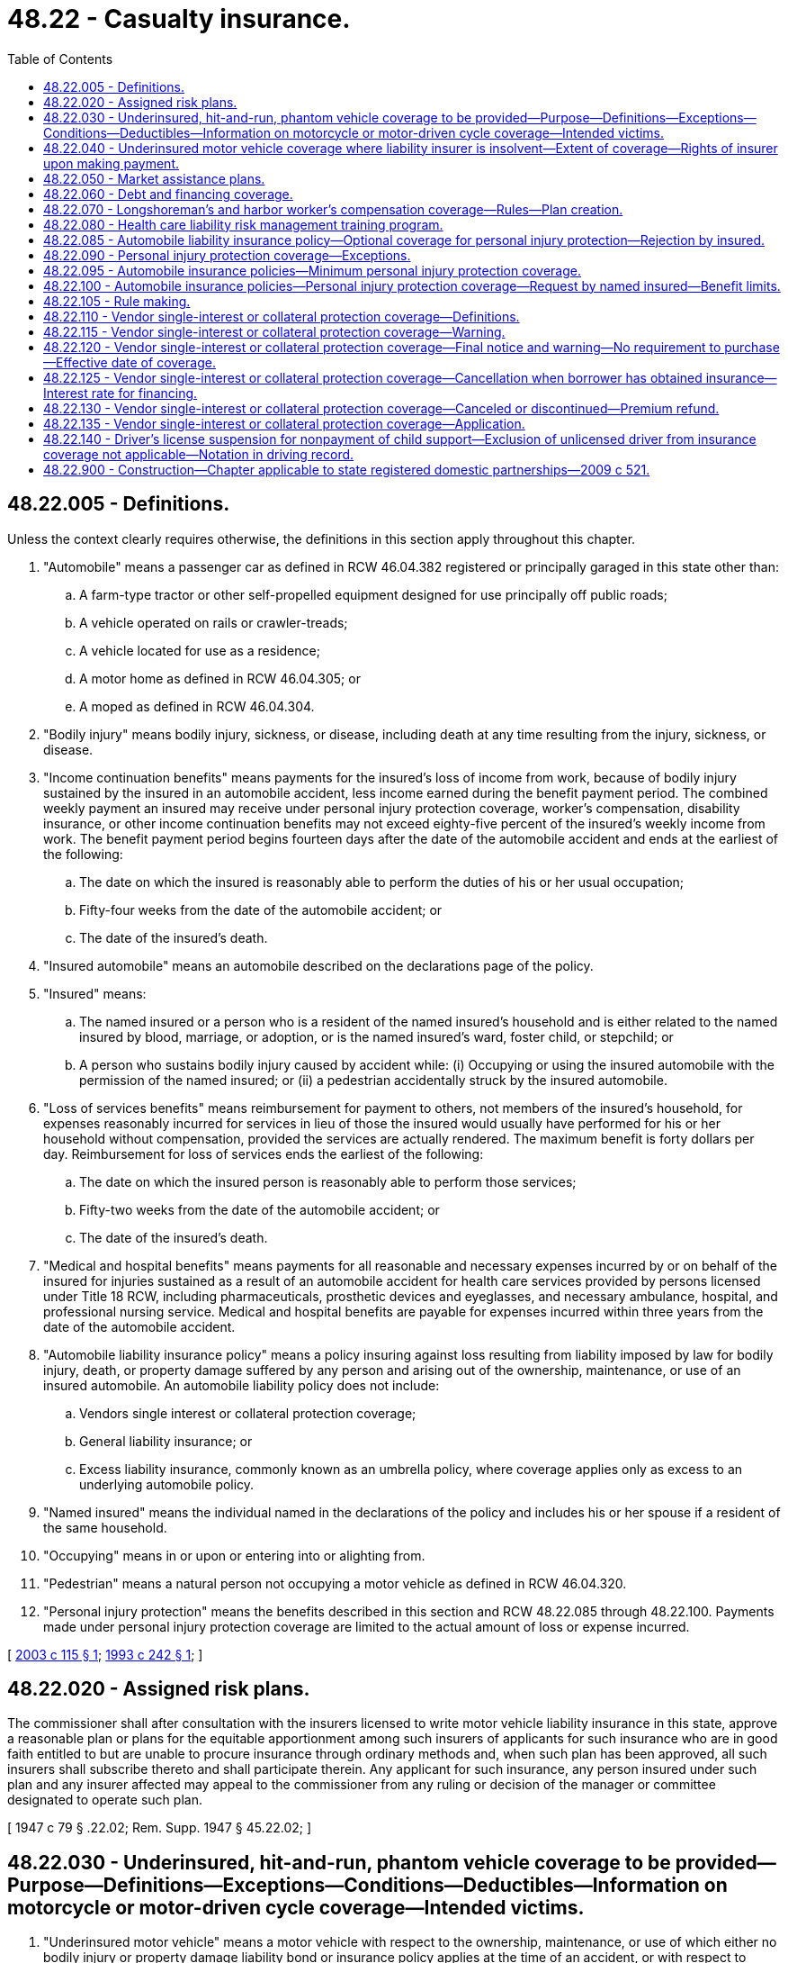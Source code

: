 = 48.22 - Casualty insurance.
:toc:

== 48.22.005 - Definitions.
Unless the context clearly requires otherwise, the definitions in this section apply throughout this chapter.

. "Automobile" means a passenger car as defined in RCW 46.04.382 registered or principally garaged in this state other than:

.. A farm-type tractor or other self-propelled equipment designed for use principally off public roads;

.. A vehicle operated on rails or crawler-treads;

.. A vehicle located for use as a residence;

.. A motor home as defined in RCW 46.04.305; or

.. A moped as defined in RCW 46.04.304.

. "Bodily injury" means bodily injury, sickness, or disease, including death at any time resulting from the injury, sickness, or disease.

. "Income continuation benefits" means payments for the insured's loss of income from work, because of bodily injury sustained by the insured in an automobile accident, less income earned during the benefit payment period. The combined weekly payment an insured may receive under personal injury protection coverage, worker's compensation, disability insurance, or other income continuation benefits may not exceed eighty-five percent of the insured's weekly income from work. The benefit payment period begins fourteen days after the date of the automobile accident and ends at the earliest of the following:

.. The date on which the insured is reasonably able to perform the duties of his or her usual occupation;

.. Fifty-four weeks from the date of the automobile accident; or

.. The date of the insured's death.

. "Insured automobile" means an automobile described on the declarations page of the policy.

. "Insured" means:

.. The named insured or a person who is a resident of the named insured's household and is either related to the named insured by blood, marriage, or adoption, or is the named insured's ward, foster child, or stepchild; or

.. A person who sustains bodily injury caused by accident while: (i) Occupying or using the insured automobile with the permission of the named insured; or (ii) a pedestrian accidentally struck by the insured automobile.

. "Loss of services benefits" means reimbursement for payment to others, not members of the insured's household, for expenses reasonably incurred for services in lieu of those the insured would usually have performed for his or her household without compensation, provided the services are actually rendered. The maximum benefit is forty dollars per day. Reimbursement for loss of services ends the earliest of the following:

.. The date on which the insured person is reasonably able to perform those services;

.. Fifty-two weeks from the date of the automobile accident; or

.. The date of the insured's death.

. "Medical and hospital benefits" means payments for all reasonable and necessary expenses incurred by or on behalf of the insured for injuries sustained as a result of an automobile accident for health care services provided by persons licensed under Title 18 RCW, including pharmaceuticals, prosthetic devices and eyeglasses, and necessary ambulance, hospital, and professional nursing service. Medical and hospital benefits are payable for expenses incurred within three years from the date of the automobile accident.

. "Automobile liability insurance policy" means a policy insuring against loss resulting from liability imposed by law for bodily injury, death, or property damage suffered by any person and arising out of the ownership, maintenance, or use of an insured automobile. An automobile liability policy does not include:

.. Vendors single interest or collateral protection coverage;

.. General liability insurance; or

.. Excess liability insurance, commonly known as an umbrella policy, where coverage applies only as excess to an underlying automobile policy.

. "Named insured" means the individual named in the declarations of the policy and includes his or her spouse if a resident of the same household.

. "Occupying" means in or upon or entering into or alighting from.

. "Pedestrian" means a natural person not occupying a motor vehicle as defined in RCW 46.04.320.

. "Personal injury protection" means the benefits described in this section and RCW 48.22.085 through 48.22.100. Payments made under personal injury protection coverage are limited to the actual amount of loss or expense incurred.

[ http://lawfilesext.leg.wa.gov/biennium/2003-04/Pdf/Bills/Session%20Laws/House/1084.SL.pdf?cite=2003%20c%20115%20§%201[2003 c 115 § 1]; http://lawfilesext.leg.wa.gov/biennium/1993-94/Pdf/Bills/Session%20Laws/House/1233-S.SL.pdf?cite=1993%20c%20242%20§%201[1993 c 242 § 1]; ]

== 48.22.020 - Assigned risk plans.
The commissioner shall after consultation with the insurers licensed to write motor vehicle liability insurance in this state, approve a reasonable plan or plans for the equitable apportionment among such insurers of applicants for such insurance who are in good faith entitled to but are unable to procure insurance through ordinary methods and, when such plan has been approved, all such insurers shall subscribe thereto and shall participate therein. Any applicant for such insurance, any person insured under such plan and any insurer affected may appeal to the commissioner from any ruling or decision of the manager or committee designated to operate such plan.

[ 1947 c 79 § .22.02; Rem. Supp. 1947 § 45.22.02; ]

== 48.22.030 - Underinsured, hit-and-run, phantom vehicle coverage to be provided—Purpose—Definitions—Exceptions—Conditions—Deductibles—Information on motorcycle or motor-driven cycle coverage—Intended victims.
. "Underinsured motor vehicle" means a motor vehicle with respect to the ownership, maintenance, or use of which either no bodily injury or property damage liability bond or insurance policy applies at the time of an accident, or with respect to which the sum of the limits of liability under all bodily injury or property damage liability bonds and insurance policies applicable to a covered person after an accident is less than the applicable damages which the covered person is legally entitled to recover.

. No new policy or renewal of an existing policy insuring against loss resulting from liability imposed by law for bodily injury, death, or property damage, suffered by any person arising out of the ownership, maintenance, or use of a motor vehicle shall be issued with respect to any motor vehicle registered or principally garaged in this state unless coverage is provided therein or supplemental thereto for the protection of persons insured thereunder who are legally entitled to recover damages from owners or operators of underinsured motor vehicles, hit-and-run motor vehicles, and phantom vehicles because of bodily injury, death, or property damage, resulting therefrom, except while operating or occupying a motorcycle or motor-driven cycle, and except while operating or occupying a motor vehicle owned or available for the regular use by the named insured or any family member, and which is not insured under the liability coverage of the policy. The coverage required to be offered under this chapter is not applicable to general liability policies, commonly known as umbrella policies, or other policies which apply only as excess to the insurance directly applicable to the vehicle insured.

. Except as to property damage, coverage required under subsection (2) of this section shall be in the same amount as the insured's third party liability coverage unless the insured rejects all or part of the coverage as provided in subsection (4) of this section. Coverage for property damage need only be issued in conjunction with coverage for bodily injury or death. Property damage coverage required under subsection (2) of this section shall mean physical damage to the insured motor vehicle unless the policy specifically provides coverage for the contents thereof or other forms of property damage.

. A named insured or spouse may reject, in writing, underinsured coverage for bodily injury or death, or property damage, and the requirements of subsections (2) and (3) of this section shall not apply. If a named insured or spouse has rejected underinsured coverage, such coverage shall not be included in any supplemental or renewal policy unless a named insured or spouse subsequently requests such coverage in writing. The requirement of a written rejection under this subsection shall apply only to the original issuance of policies issued after July 24, 1983, and not to any renewal or replacement policy. When a named insured or spouse chooses a property damage coverage that is less than the insured's third party liability coverage for property damage, a written rejection is not required.

. The limit of liability under the policy coverage may be defined as the maximum limits of liability for all damages resulting from any one accident regardless of the number of covered persons, claims made, or vehicles or premiums shown on the policy, or premiums paid, or vehicles involved in an accident.

. The policy may provide that if an injured person has other similar insurance available to him or her under other policies, the total limits of liability of all coverages shall not exceed the higher of the applicable limits of the respective coverages.

. [Empty]
.. The policy may provide for a deductible of not more than three hundred dollars for payment for property damage when the damage is caused by a hit-and-run driver or a phantom vehicle.

.. In all other cases of underinsured property damage coverage, the policy may provide for a deductible of not more than one hundred dollars.

. For the purposes of this chapter, a "phantom vehicle" shall mean a motor vehicle which causes bodily injury, death, or property damage to an insured and has no physical contact with the insured or the vehicle which the insured is occupying at the time of the accident if:

.. The facts of the accident can be corroborated by competent evidence other than the testimony of the insured or any person having an underinsured motorist claim resulting from the accident; and

.. The accident has been reported to the appropriate law enforcement agency within seventy-two hours of the accident.

. An insurer who elects to write motorcycle or motor-driven cycle insurance in this state must provide information to prospective insureds about the coverage.

. An insurer who elects to write motorcycle or motor-driven cycle insurance in this state must provide an opportunity for named insureds, who have purchased liability coverage for a motorcycle or motor-driven cycle, to reject underinsured coverage for that motorcycle or motor-driven cycle in writing.

. If the covered person seeking underinsured motorist coverage under this section was the intended victim of the tort feasor, the incident must be reported to the appropriate law enforcement agency and the covered person must cooperate with any related law enforcement investigation.

. The purpose of this section is to protect innocent victims of motorists of underinsured motor vehicles. Covered persons are entitled to coverage without regard to whether an incident was intentionally caused. However, a person is not entitled to coverage if the insurer can demonstrate that the covered person intended to cause the event for which a claim is made under the coverage described in this section. As used in this section, and in the section of policies providing the underinsured motorist coverage described in this section, "accident" means an occurrence that is unexpected and unintended from the standpoint of the covered person.

. The coverage under this section may be excluded as provided for under RCW 48.177.010(6).

. "Underinsured coverage," for the purposes of this section, means coverage for "underinsured motor vehicles," as defined in subsection (1) of this section.

[ http://lawfilesext.leg.wa.gov/biennium/2015-16/Pdf/Bills/Session%20Laws/Senate/5550-S.SL.pdf?cite=2015%20c%20236%20§%207[2015 c 236 § 7]; http://lawfilesext.leg.wa.gov/biennium/2009-10/Pdf/Bills/Session%20Laws/Senate/5038.SL.pdf?cite=2009%20c%20549%20§%207106[2009 c 549 § 7106]; http://lawfilesext.leg.wa.gov/biennium/2007-08/Pdf/Bills/Session%20Laws/Senate/5042.SL.pdf?cite=2007%20c%2080%20§%2014[2007 c 80 § 14]; http://lawfilesext.leg.wa.gov/biennium/2005-06/Pdf/Bills/Session%20Laws/House/2415-S.SL.pdf?cite=2006%20c%20187%20§%201[2006 c 187 § 1]; http://lawfilesext.leg.wa.gov/biennium/2005-06/Pdf/Bills/Session%20Laws/House/1257-S.SL.pdf?cite=2006%20c%20110%20§%201[2006 c 110 § 1]; http://lawfilesext.leg.wa.gov/biennium/2005-06/Pdf/Bills/Session%20Laws/House/2406.SL.pdf?cite=2006%20c%2025%20§%2017[2006 c 25 § 17]; http://lawfilesext.leg.wa.gov/biennium/2003-04/Pdf/Bills/Session%20Laws/House/2987.SL.pdf?cite=2004%20c%2090%20§%201[2004 c 90 § 1]; http://leg.wa.gov/CodeReviser/documents/sessionlaw/1985c328.pdf?cite=1985%20c%20328%20§%201[1985 c 328 § 1]; http://leg.wa.gov/CodeReviser/documents/sessionlaw/1983c182.pdf?cite=1983%20c%20182%20§%201[1983 c 182 § 1]; http://leg.wa.gov/CodeReviser/documents/sessionlaw/1981c150.pdf?cite=1981%20c%20150%20§%201[1981 c 150 § 1]; http://leg.wa.gov/CodeReviser/documents/sessionlaw/1980c117.pdf?cite=1980%20c%20117%20§%201[1980 c 117 § 1]; http://leg.wa.gov/CodeReviser/documents/sessionlaw/1967c150.pdf?cite=1967%20c%20150%20§%2027[1967 c 150 § 27]; ]

== 48.22.040 - Underinsured motor vehicle coverage where liability insurer is insolvent—Extent of coverage—Rights of insurer upon making payment.
. The term "underinsured motor vehicles" with reference to coverage offered under any insurance policy regulated under this chapter shall, subject to the terms and conditions of such coverage, be deemed to include an insured motor vehicle where the liability insurer thereof is unable to make payment with respect to the legal liability of its insured within the limits specified therein because of insolvency.

. An insurer's insolvency protection shall be applicable only to accidents occurring during a policy period in which its insured's underinsured motorist coverage is in effect where the liability insurer of the tort-feasor becomes insolvent within three years after such an accident. Nothing herein contained shall be construed to prevent any insurer from affording insolvency protection under terms and conditions more favorable to its insureds than is provided hereunder.

. In the event of payment to an insured under the coverage required by this chapter and subject to the terms and conditions of such coverage, the insurer making such payment shall, to the extent thereof, be entitled to the proceeds of any settlement or judgment resulting from the exercise of any rights of recovery of such insured against any person or organization legally responsible for the bodily injury, death, or property damage for which such payment is made, including the proceeds recoverable from the assets of the insolvent insurer. Whenever an insurer shall make payment under the coverage required by this section and which payment is occasioned by an insolvency, such insurer's right of recovery or reimbursement shall not include any rights against the insured of said insolvent insurer for any amounts which would have been paid by the insolvent insurer. Such paying insurer shall have the right to proceed directly against the insolvent insurer or its receiver, and in pursuance of such right such paying insurer shall possess any rights which the insured of the insolvent company might otherwise have had, if the insured of the insolvent insurer had personally made the payment.

[ http://leg.wa.gov/CodeReviser/documents/sessionlaw/1983c182.pdf?cite=1983%20c%20182%20§%202[1983 c 182 § 2]; http://leg.wa.gov/CodeReviser/documents/sessionlaw/1980c117.pdf?cite=1980%20c%20117%20§%202[1980 c 117 § 2]; http://leg.wa.gov/CodeReviser/documents/sessionlaw/1967ex1c95.pdf?cite=1967%20ex.s.%20c%2095%20§%203[1967 ex.s. c 95 § 3]; ]

== 48.22.050 - Market assistance plans.
The commissioner shall by regulation require insurers authorized to write casualty insurance in this state to form a market assistance plan to assist persons and other entities unable to purchase casualty insurance in an adequate amount from either the admitted market or nonadmitted market.

For the purpose of this section, a market assistance plan means a voluntary mechanism by insurers writing casualty insurance in this state in either the admitted or nonadmitted market to provide casualty insurance for a class of insurance designated in writing to the plan by the commissioner.

The bylaws and method of operation of any market assistance plan shall be approved by the commissioner prior to its operation.

A market assistance plan shall have a minimum of twenty-five insurers willing to insure risks within the class designated by the commissioner. If twenty-five insurers do not voluntarily agree to participate, the commissioner may require casualty insurers to participate in a market assistance plan as a condition of continuing to do business in this state. The commissioner shall make such a requirement to fulfill the quota of at least twenty-five insurers. The commissioner shall make his or her designation on the basis of the insurer's premium volume of casualty insurance in this state.

[ http://leg.wa.gov/CodeReviser/documents/sessionlaw/1986c305.pdf?cite=1986%20c%20305%20§%20906[1986 c 305 § 906]; ]

== 48.22.060 - Debt and financing coverage.
Every insurer that writes collision and comprehensive coverage for loss or damage to "private passenger automobiles" or "motor homes," as those terms are defined in RCW 48.18.297 and 46.04.305, respectively, shall provide, upon the insured's request, coverage that will pay, in the event of total loss, an amount, in excess of the actual cash value of the vehicle, sufficient to satisfy any outstanding indebtedness secured by and incurred in conjunction with the financing of the purchase of a new private passenger automobile or motor home.

Nothing in this section prohibits an insurer from denying or excluding such coverage where the insured or someone acting on the insured's behalf acts in a fraudulent manner to obtain or file a claim under such coverage.

[ http://leg.wa.gov/CodeReviser/documents/sessionlaw/1988c248.pdf?cite=1988%20c%20248%20§%2016[1988 c 248 § 16]; http://leg.wa.gov/CodeReviser/documents/sessionlaw/1987c240.pdf?cite=1987%20c%20240%20§%201[1987 c 240 § 1]; ]

== 48.22.070 - Longshoreman's and harbor worker's compensation coverage—Rules—Plan creation.
. The commissioner shall adopt rules establishing a reasonable plan to insure that workers' compensation coverage as required by the United States longshore and harbor workers' compensation act, 33 U.S.C. Secs. 901 through 950, and maritime employer's liability coverage incidental to the workers' compensation coverage is available to those unable to purchase it through the normal insurance market. This plan shall require the participation of all authorized insurers writing primary or excess United States longshore and harbor workers' compensation insurance in the state of Washington and the Washington state industrial insurance fund as defined in RCW 51.08.175 which is authorized to participate in the plan and to make payments in support of the plan in accordance with this section. Any underwriting losses or surpluses incurred by the plan shall be determined by the governing committee of the plan and shall be shared by plan participants in accordance with the following ratios: The state industrial insurance fund, fifty percent; and authorized insurers writing primary or excess United States longshore and harbor workers' compensation insurance, fifty percent.

. The Washington state industrial insurance fund may obtain or provide reinsurance coverage for the plan created under subsection (1) of this section the terms of which shall be negotiated between the state fund and the plan. This coverage shall not be obtained or provided if the commissioner determines that the premium to be charged would result in unaffordable rates for coverage provided by the plan. In considering whether excess of loss coverage premiums would result in unaffordable rates for workers' compensation coverage provided by the plan, the commissioner shall compare the resulting plan rates to those provided under any similar pool or plan of other states.

. An applicant for plan insurance, a person insured under the plan, or an insurer, affected by a ruling or decision of the manager or committee designated to operate the plan may appeal to the commissioner for resolution of a dispute. In adopting rules under this section, the commissioner shall require that the plan use generally accepted actuarial principles for rate making.

[ http://lawfilesext.leg.wa.gov/biennium/1997-98/Pdf/Bills/Session%20Laws/House/2098.SL.pdf?cite=1997%20c%20110%20§%201[1997 c 110 § 1]; http://lawfilesext.leg.wa.gov/biennium/1993-94/Pdf/Bills/Session%20Laws/House/1543-S.SL.pdf?cite=1993%20c%20177%20§%201[1993 c 177 § 1]; http://lawfilesext.leg.wa.gov/biennium/1991-92/Pdf/Bills/Session%20Laws/House/2720-S.SL.pdf?cite=1992%20c%20209%20§%202[1992 c 209 § 2]; ]

== 48.22.080 - Health care liability risk management training program.
Effective July 1, 1994, a casualty insurer's issuance of a new medical malpractice policy or renewal of an existing medical malpractice policy to a physician or other independent health care practitioner shall be conditioned upon that practitioner's participation in, and completion of, an insurer-designed health care liability risk management training program once every three years. Completion of said training program during 1994 shall satisfy the first three-year training requirement. The risk management training shall provide information related to avoiding adverse health outcomes resulting from substandard practice and minimizing damages associated with the adverse health outcomes that do occur. For purposes of this section, "independent health care practitioners" means those health care practitioner licensing classifications designated by the department of health in rule pursuant to *RCW 18.130.330.

[ http://lawfilesext.leg.wa.gov/biennium/1993-94/Pdf/Bills/Session%20Laws/House/2380-S.SL.pdf?cite=1994%20c%20102%20§%202[1994 c 102 § 2]; http://lawfilesext.leg.wa.gov/biennium/1993-94/Pdf/Bills/Session%20Laws/Senate/5304-S2.SL.pdf?cite=1993%20c%20492%20§%20413[1993 c 492 § 413]; ]

== 48.22.085 - Automobile liability insurance policy—Optional coverage for personal injury protection—Rejection by insured.
. No new automobile liability insurance policy or renewal of such an existing policy may be issued unless personal injury protection coverage is offered as an optional coverage.

. A named insured may reject, in writing, personal injury protection coverage and the requirements of subsection (1) of this section shall not apply. If a named insured rejects personal injury protection coverage:

.. That rejection is valid and binding as to all levels of coverage and on all persons who might have otherwise been insured under such coverage; and

.. The insurer is not required to include personal injury protection coverage in any supplemental, renewal, or replacement policy unless a named insured subsequently requests such coverage in writing.

. The coverage under this section may be excluded as provided for under RCW 48.177.010(6).

[ http://lawfilesext.leg.wa.gov/biennium/2015-16/Pdf/Bills/Session%20Laws/Senate/5550-S.SL.pdf?cite=2015%20c%20236%20§%208[2015 c 236 § 8]; http://lawfilesext.leg.wa.gov/biennium/2003-04/Pdf/Bills/Session%20Laws/House/1084.SL.pdf?cite=2003%20c%20115%20§%202[2003 c 115 § 2]; http://lawfilesext.leg.wa.gov/biennium/1993-94/Pdf/Bills/Session%20Laws/House/1233-S.SL.pdf?cite=1993%20c%20242%20§%202[1993 c 242 § 2]; ]

== 48.22.090 - Personal injury protection coverage—Exceptions.
An insurer is not required to provide personal injury protection coverage to or on behalf of:

. A person who intentionally causes injury to himself or herself;

. A person who is injured while participating in a prearranged or organized racing or speed contest or in practice or preparation for such a contest;

. A person whose bodily injury is due to war, whether or not declared, or to an act or condition incident to such circumstances;

. A person whose bodily injury results from the radioactive, toxic, explosive, or other hazardous properties of nuclear material;

. The named insured or a relative while occupying a motor vehicle owned by the named insured or furnished for the named insured's regular use, if such motor vehicle is not described on the declaration page of the policy under which a claim is made;

. A relative while occupying a motor vehicle owned by the relative or furnished for the relative's regular use, if such motor vehicle is not described on the declaration page of the policy under which a claim is made; or

. An insured whose bodily injury results or arises from the insured's use of an automobile in the commission of a felony.

[ http://lawfilesext.leg.wa.gov/biennium/2003-04/Pdf/Bills/Session%20Laws/House/1084.SL.pdf?cite=2003%20c%20115%20§%203[2003 c 115 § 3]; http://lawfilesext.leg.wa.gov/biennium/1993-94/Pdf/Bills/Session%20Laws/House/1233-S.SL.pdf?cite=1993%20c%20242%20§%203[1993 c 242 § 3]; ]

== 48.22.095 - Automobile insurance policies—Minimum personal injury protection coverage.
. Insurers providing automobile insurance policies must offer minimum personal injury protection coverage for each insured with benefit limits as follows:

.. Medical and hospital benefits of ten thousand dollars;

.. A funeral expense benefit of two thousand dollars;

.. Income continuation benefits of ten thousand dollars, subject to a limit of two hundred dollars per week; and

.. Loss of services benefits of five thousand dollars, subject to a limit of two hundred dollars per week.

. The coverage under this section may be excluded as provided for under RCW 48.177.010(6).

[ http://lawfilesext.leg.wa.gov/biennium/2015-16/Pdf/Bills/Session%20Laws/Senate/5550-S.SL.pdf?cite=2015%20c%20236%20§%209[2015 c 236 § 9]; http://lawfilesext.leg.wa.gov/biennium/2003-04/Pdf/Bills/Session%20Laws/House/1084.SL.pdf?cite=2003%20c%20115%20§%204[2003 c 115 § 4]; http://lawfilesext.leg.wa.gov/biennium/1993-94/Pdf/Bills/Session%20Laws/House/1233-S.SL.pdf?cite=1993%20c%20242%20§%204[1993 c 242 § 4]; ]

== 48.22.100 - Automobile insurance policies—Personal injury protection coverage—Request by named insured—Benefit limits.
If requested by a named insured, an insurer providing automobile liability insurance policies must offer personal injury protection coverage for each insured with benefit limits as follows:

. Medical and hospital benefits of thirty-five thousand dollars;

. A funeral expense benefit of two thousand dollars;

. Income continuation benefits of thirty-five thousand dollars, subject to a limit of seven hundred dollars per week; and

. Loss of services benefits of fourteen thousand six hundred dollars.

[ http://lawfilesext.leg.wa.gov/biennium/2003-04/Pdf/Bills/Session%20Laws/House/1084.SL.pdf?cite=2003%20c%20115%20§%205[2003 c 115 § 5]; http://lawfilesext.leg.wa.gov/biennium/1993-94/Pdf/Bills/Session%20Laws/House/1233-S.SL.pdf?cite=1993%20c%20242%20§%205[1993 c 242 § 5]; ]

== 48.22.105 - Rule making.
The commissioner may adopt such rules as are necessary to implement RCW 48.22.005 and 48.22.085 through 48.22.100.

[ http://lawfilesext.leg.wa.gov/biennium/1993-94/Pdf/Bills/Session%20Laws/House/1233-S.SL.pdf?cite=1993%20c%20242%20§%209[1993 c 242 § 9]; ]

== 48.22.110 - Vendor single-interest or collateral protection coverage—Definitions.
Unless the context clearly requires otherwise, the definitions in this section apply throughout this section and RCW 48.22.115 through 48.22.135.

. "Borrower" means a person who receives a loan or enters into a retail installment contract under chapter 63.14 RCW to purchase a motor vehicle or vessel in which the secured party holds an interest.

. "Motor vehicle" means a motor vehicle in this state subject to registration under *chapter 46.16 RCW, except motor vehicles governed by RCW 46.16A.170 or registered with the Washington utilities and transportation commission as common or contract carriers.

. "Secured party" means a person, corporation, association, partnership, or venture that possesses a bona fide security interest in a motor vehicle or vessel.

. "Vendor single-interest" or "collateral protection coverage" means insurance coverage insuring primarily or solely the interest of a secured party but which may include the interest of the borrower in a motor vehicle or vessel serving as collateral and obtained by the secured party or its agent after the borrower has failed to obtain or maintain insurance coverage required by the financing agreement for the motor vehicle or vessel. Vendor single-interest or collateral protection coverage does not include insurance coverage purchased by a secured party for which the borrower is not charged.

. "Vessel" means a vessel as defined in RCW 88.02.310 and includes personal watercraft as defined in RCW 79A.60.010.

[ http://lawfilesext.leg.wa.gov/biennium/2009-10/Pdf/Bills/Session%20Laws/Senate/6379.SL.pdf?cite=2010%20c%20161%20§%201148[2010 c 161 § 1148]; http://lawfilesext.leg.wa.gov/biennium/2003-04/Pdf/Bills/Session%20Laws/House/1083.SL.pdf?cite=2003%20c%20248%20§%2010[2003 c 248 § 10]; http://lawfilesext.leg.wa.gov/biennium/1993-94/Pdf/Bills/Session%20Laws/Senate/5714-S.SL.pdf?cite=1994%20c%20186%20§%201[1994 c 186 § 1]; ]

== 48.22.115 - Vendor single-interest or collateral protection coverage—Warning.
In a contract or loan agreement, or on a separate document accompanying the contract or loan agreement and signed by the borrower, that provides financing for a motor vehicle or vessel and authorizes a secured party to purchase vendor single interest or collateral protection coverage, the following or substantially similar warning must be set forth in ten-point print:

WARNING

UNLESS YOU PROVIDE US WITH EVIDENCE OF THE INSURANCE COVERAGE AS REQUIRED BY OUR LOAN AGREEMENT, WE MAY PURCHASE INSURANCE AT YOUR EXPENSE TO PROTECT OUR INTEREST. THIS INSURANCE MAY, BUT NEED NOT, ALSO PROTECT YOUR INTEREST. IF THE COLLATERAL BECOMES DAMAGED, THE COVERAGE WE PURCHASE MAY NOT PAY ANY CLAIM YOU MAKE OR ANY CLAIM MADE AGAINST YOU. YOU MAY LATER CANCEL THIS COVERAGE BY PROVIDING EVIDENCE THAT YOU HAVE OBTAINED PROPER COVERAGE ELSEWHERE.

YOU ARE RESPONSIBLE FOR THE COST OF ANY INSURANCE PURCHASED BY US. THE COST OF THIS INSURANCE MAY BE ADDED TO YOUR LOAN BALANCE. IF THE COST IS ADDED TO THE LOAN BALANCE, THE INTEREST RATE ON THE UNDERLYING LOAN WILL APPLY TO THIS ADDED AMOUNT. THE EFFECTIVE DATE OF COVERAGE MAY BE THE DATE YOUR PRIOR COVERAGE LAPSED OR THE DATE YOU FAILED TO PROVIDE PROOF OF COVERAGE.

THE COVERAGE WE PURCHASE MAY BE CONSIDERABLY MORE EXPENSIVE THAN INSURANCE YOU CAN OBTAIN ON YOUR OWN AND MAY NOT SATISFY WASHINGTON'S MANDATORY LIABILITY INSURANCE LAWS.

[ http://lawfilesext.leg.wa.gov/biennium/1993-94/Pdf/Bills/Session%20Laws/Senate/5714-S.SL.pdf?cite=1994%20c%20186%20§%202[1994 c 186 § 2]; ]

== 48.22.120 - Vendor single-interest or collateral protection coverage—Final notice and warning—No requirement to purchase—Effective date of coverage.
. A secured party shall not impose charges, that may include but are not limited to interest, finance, and premium charges, on a borrower for vendor single interest or collateral protection coverage for the motor vehicle or vessel as provided in subsection (2) of this section until the following or a substantially similar warning printed in ten-point type is sent to the borrower:

FINAL NOTICE AND WARNING

UNLESS YOU PROVIDE US WITH EVIDENCE OF THE INSURANCE COVERAGE AS REQUIRED BY OUR LOAN AGREEMENT WITHIN FIVE DAYS AFTER THE POSTMARK ON THIS LETTER, WE WILL PURCHASE INSURANCE AT YOUR EXPENSE TO PROTECT OUR INTEREST. THIS INSURANCE MAY, BUT NEED NOT, ALSO PROTECT YOUR INTEREST. IF THE COLLATERAL BECOMES DAMAGED, THE COVERAGE WE PURCHASE MAY NOT PAY ANY CLAIM YOU MAKE OR ANY CLAIM MADE AGAINST YOU. YOU MAY LATER CANCEL THIS COVERAGE BY PROVIDING EVIDENCE THAT YOU HAVE OBTAINED PROPER COVERAGE ELSEWHERE OR HAVE PAID OFF THE LOAN ON THE COLLATERAL IN ITS ENTIRETY.

YOU ARE RESPONSIBLE FOR THE COST OF THE INSURANCE PURCHASED BY US. THE COST OF THIS INSURANCE MAY BE ADDED TO YOUR LOAN BALANCE. IF THE COST IS ADDED TO THE LOAN BALANCE, THE INTEREST RATE ON THE UNDERLYING LOAN WILL APPLY TO THIS ADDED AMOUNT. THE EFFECTIVE DATE OF COVERAGE MAY BE THE DATE YOUR COVERAGE LAPSED OR THE DATE YOU FAILED TO PROVIDE PROOF OF COVERAGE.

THE COVERAGE WE PURCHASE WILL COST YOU A TOTAL OF APPROXIMATELY $ . . . . (PLUS INTEREST) AND MAY BE CONSIDERABLY MORE EXPENSIVE THAN INSURANCE YOU CAN OBTAIN ON YOUR OWN.

The final notice and warning shall identify whether the coverage to be purchased is vendor single interest or collateral protection coverage and disclose the extent of the borrower's coverage, if any, including a statement of whether the coverage satisfies Washington's mandatory liability insurance laws.

. If reasonable efforts to provide the borrower with the notice required under subsection (1) of this section fail to produce evidence of the required insurance, the secured party may proceed to impose charges for vendor single interest or collateral protection coverage no sooner than eight days after giving notice as required under this chapter. Reasonable efforts to provide notice under this section means:

.. Within thirty days before the secured party is required to send the final notice and warning in compliance with subsection (1) of this section, the secured party shall mail a notice by first-class mail to the borrower's last known address as contained in the secured party's records. The notice shall state that the secured party intends to charge the borrower for vendor single interest or collateral protection coverage on the collateral if the borrower fails to provide evidence of proper insurance to the lender; and

.. The secured party shall send the final notice and warning notice in compliance with subsection (1) of this section by certified mail to the borrower's last known address as contained in the secured party's records at least eight days before the insurance is charged to the borrower by the insurer.

. The secured party is responsible for complying with subsection (2)(a) and (b) of this section. However, a secured party may seek the services of other entities to fulfill the requirements of subsection (2)(a) and (b) of this section.

. Nothing contained in this chapter, or a secured party's compliance with or failure to comply with this chapter, shall be construed to require the secured party to purchase vendor single interest or collateral protection coverage, and the secured party shall not be liable to the borrower or any third party as a result of its failure to purchase vendor single interest or collateral protection coverage.

. Substantial compliance by a secured party with RCW 48.22.110 through 48.22.130 constitutes a complete defense to any claim arising under the laws of this state challenging the secured party's placement of vendor single interest or collateral protection coverage.

. The effective date of vendor single interest or collateral protection coverage placed under this chapter shall be either the date that the borrower's prior coverage lapsed or the date that the borrower failed to provide proof of coverage on the vehicle or vessel as required under the contract or loan agreement. Premiums for vendor single interest or collateral protection coverage placed under this chapter shall be calculated on a basis that does not exceed the outstanding credit balance as of the effective date of the coverage even though the coverage may limit liability to the outstanding balance, actual cash value, or cost of repair.

. If the secured party has purchased the contract or loan agreement relating to the motor vehicle or vessel from the seller of the motor vehicle or vessel under an agreement that the seller must repurchase the contract or loan agreement in the event of a default by the borrower, the secured party shall send a copy of the notice provided under subsection (2)(a) of this section by first-class mail to the seller at the seller's last known address on file with the secured party when such notice is sent to the borrower under subsection (2)(a) of this section.

[ http://lawfilesext.leg.wa.gov/biennium/1993-94/Pdf/Bills/Session%20Laws/Senate/5714-S.SL.pdf?cite=1994%20c%20186%20§%203[1994 c 186 § 3]; ]

== 48.22.125 - Vendor single-interest or collateral protection coverage—Cancellation when borrower has obtained insurance—Interest rate for financing.
. The secured party shall cancel vendor single interest or collateral protection coverage charged to the borrower effective the date of receipt of proper evidence from the borrower that the borrower has obtained insurance to protect the secured party's interest. Proper evidence includes an insurance binder that is no older than ninety days from the date of issuance and that contains physical damage coverage as provided in the borrower's loan agreement with respect to the motor vehicle or vessel.

. If the underlying loan or extension of credit for the underlying loan is satisfied, the secured party may not require the borrower to maintain vendor single interest or collateral protection coverage that has been purchased.

. The interest rate for financing the cost of vendor single interest or collateral protection coverage may not exceed the interest rate applied to the underlying loan obligation.

[ http://lawfilesext.leg.wa.gov/biennium/1993-94/Pdf/Bills/Session%20Laws/Senate/5714-S.SL.pdf?cite=1994%20c%20186%20§%204[1994 c 186 § 4]; ]

== 48.22.130 - Vendor single-interest or collateral protection coverage—Canceled or discontinued—Premium refund.
If vendor single interest or collateral protection coverage is canceled or discontinued under RCW 48.22.125 (1) or (2), the amount of unearned premium must be refunded to the borrower. At the option of the secured party, this refund may take the form of a credit against the borrower's obligation to the secured party. If the refund is taken as a credit against the borrower's obligation to the secured party, the secured party shall provide the borrower with an itemized statement that indicates the amount of the credit and where the credit has been applied.

[ http://lawfilesext.leg.wa.gov/biennium/1993-94/Pdf/Bills/Session%20Laws/Senate/5714-S.SL.pdf?cite=1994%20c%20186%20§%205[1994 c 186 § 5]; ]

== 48.22.135 - Vendor single-interest or collateral protection coverage—Application.
The failure of a secured party prior to January 1, 1995, to provide notice as contemplated in this chapter, or otherwise to administer a vendor single interest or collateral protection coverage program in a manner similar to that required under this chapter, shall not be admissible in any court or arbitration proceeding or otherwise used to prove that a secured party's actions with respect to vendor single interest or collateral protection coverage or similar coverage were unlawful or otherwise improper. A secured party shall not be liable to the borrower or any other party for placing vendor single interest or collateral protection coverage in accordance with the terms of an otherwise legal loan or other written agreement with the borrower entered prior to January 1, 1995. The provisions of this section shall be applicable with respect to actions pending or commenced on or after June 9, 1994.

[ http://lawfilesext.leg.wa.gov/biennium/1993-94/Pdf/Bills/Session%20Laws/Senate/5714-S.SL.pdf?cite=1994%20c%20186%20§%207[1994 c 186 § 7]; ]

== 48.22.140 - Driver's license suspension for nonpayment of child support—Exclusion of unlicensed driver from insurance coverage not applicable—Notation in driving record.
In the event that the department of licensing suspends a driver's license solely for the nonpayment of child support as provided in chapter 74.20A RCW or for noncompliance with a *residential or visitation order as provided in chapter 26.09 RCW, any provision in the driver's motor vehicle liability insurance policy excluding insurance coverage for an unlicensed driver shall not apply to the driver for ninety days from the date of suspension. When a driver's license is suspended under chapter 74.20A RCW, the driving record for the suspended driver shall include a notation that explains the reason for the suspension.

[ http://lawfilesext.leg.wa.gov/biennium/1997-98/Pdf/Bills/Session%20Laws/House/3901.SL.pdf?cite=1997%20c%2058%20§%20808[1997 c 58 § 808]; ]

== 48.22.900 - Construction—Chapter applicable to state registered domestic partnerships—2009 c 521.
For the purposes of this chapter, the terms spouse, marriage, marital, husband, wife, widow, widower, next of kin, and family shall be interpreted as applying equally to state registered domestic partnerships or individuals in state registered domestic partnerships as well as to marital relationships and married persons, and references to dissolution of marriage shall apply equally to state registered domestic partnerships that have been terminated, dissolved, or invalidated, to the extent that such interpretation does not conflict with federal law. Where necessary to implement chapter 521, Laws of 2009, gender-specific terms such as husband and wife used in any statute, rule, or other law shall be construed to be gender neutral, and applicable to individuals in state registered domestic partnerships.

[ http://lawfilesext.leg.wa.gov/biennium/2009-10/Pdf/Bills/Session%20Laws/Senate/5688-S2.SL.pdf?cite=2009%20c%20521%20§%20118[2009 c 521 § 118]; ]


